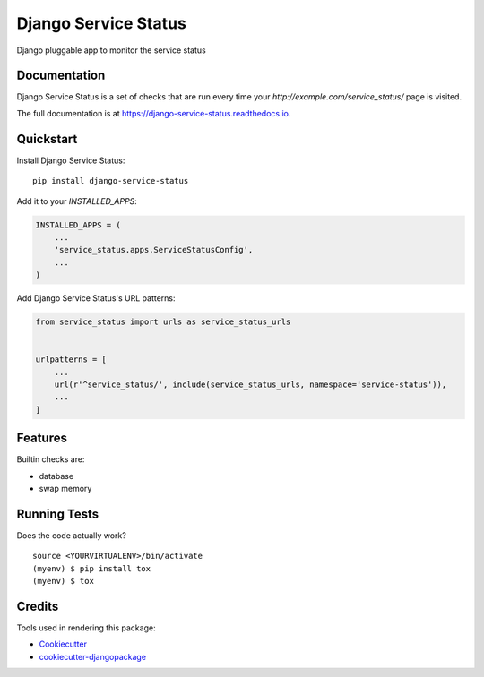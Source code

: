 =====================
Django Service Status
=====================

.. image:: https://badge.fury.io/py/django-service-status.svg
    :target: https://badge.fury.io/py/django-service-status

.. image:: https://travis-ci.org/mrc75/django-service-status.svg?branch=master
    :target: https://travis-ci.org/mrc75/django-service-status

.. image:: https://travis-ci.org/mrc75/django-service-status.svg?branch=develop
    :target: https://travis-ci.org/mrc75/django-service-status

.. image:: https://codecov.io/gh/mrc75/django-service-status/branch/develop/graph/badge.svg
    :target: https://codecov.io/gh/mrc75/django-service-status

Django pluggable app to monitor the service status

Documentation
-------------

Django Service Status is a set of checks that are run every time your `http://example.com/service_status/`
page is visited.

The full documentation is at https://django-service-status.readthedocs.io.

Quickstart
----------

Install Django Service Status::

    pip install django-service-status

Add it to your `INSTALLED_APPS`:

.. code-block:: python

    INSTALLED_APPS = (
        ...
        'service_status.apps.ServiceStatusConfig',
        ...
    )

Add Django Service Status's URL patterns:

.. code-block:: python

    from service_status import urls as service_status_urls


    urlpatterns = [
        ...
        url(r'^service_status/', include(service_status_urls, namespace='service-status')),
        ...
    ]

Features
--------

Builtin checks are:

* database
* swap memory

Running Tests
-------------

Does the code actually work?

::

    source <YOURVIRTUALENV>/bin/activate
    (myenv) $ pip install tox
    (myenv) $ tox

Credits
-------

Tools used in rendering this package:

*  Cookiecutter_
*  `cookiecutter-djangopackage`_

.. _Cookiecutter: https://github.com/audreyr/cookiecutter
.. _`cookiecutter-djangopackage`: https://github.com/pydanny/cookiecutter-djangopackage
